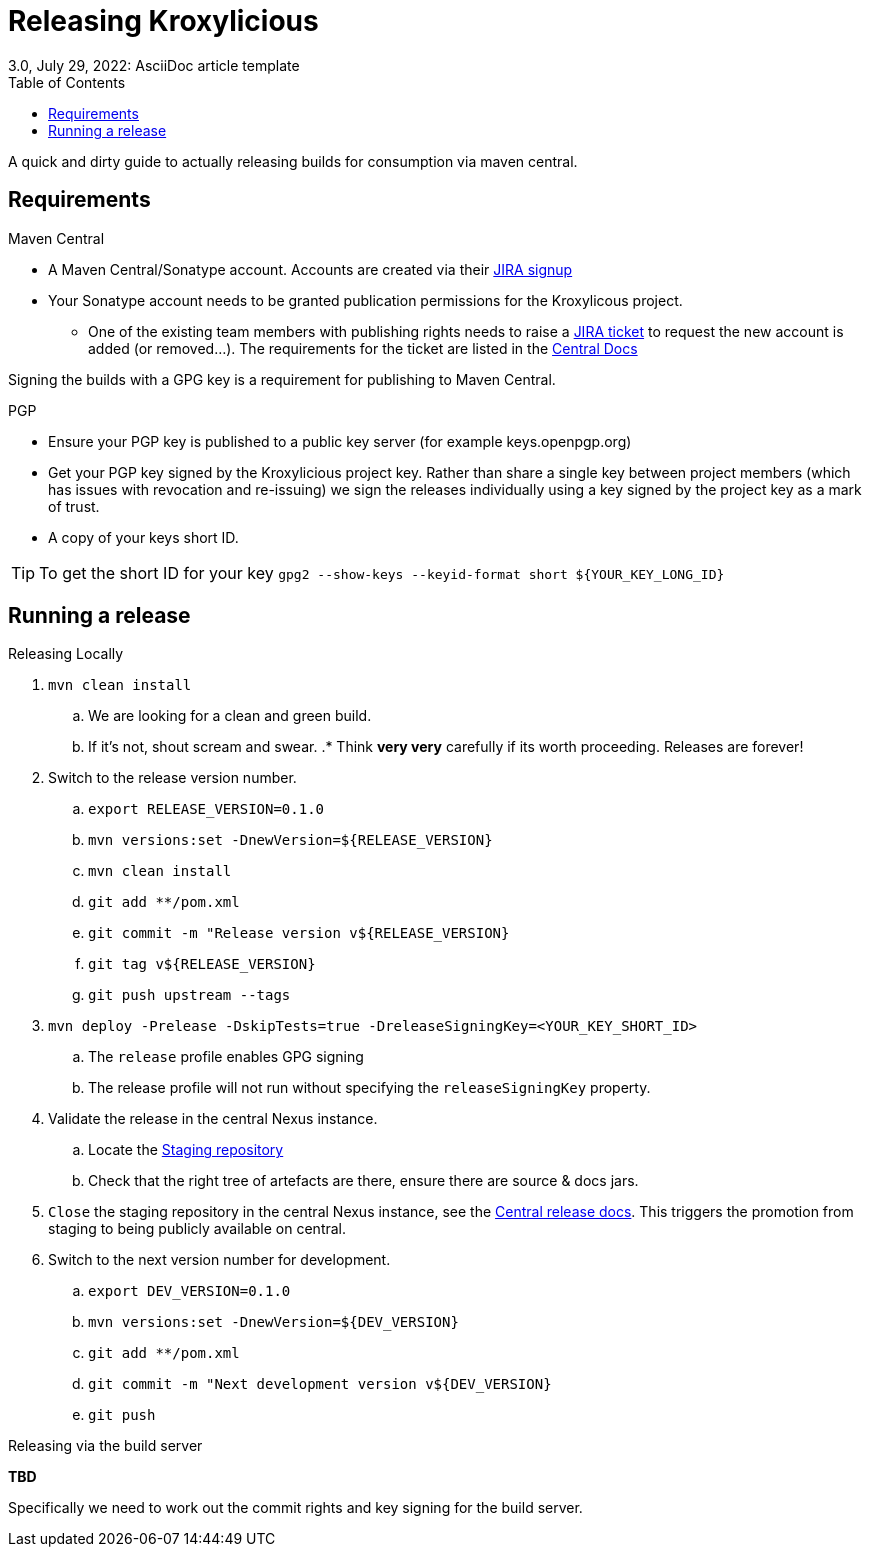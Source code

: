 = Releasing Kroxylicious
3.0, July 29, 2022: AsciiDoc article template
:toc:
:icons: font
:url-quickref: https://docs.asciidoctor.org/asciidoc/latest/syntax-quick-reference/

A quick and dirty guide to actually releasing builds for consumption via maven central.

== Requirements
.Maven Central
* A Maven Central/Sonatype account. Accounts are created via their https://issues.sonatype.org/secure/Signup!default.jspa[JIRA signup]
* Your Sonatype account needs to be granted publication permissions for the Kroxylicous project.
** One of the existing team members with publishing rights needs to raise a https://issues.sonatype.org/secure/CreateIssue.jspa?pid=10134&issuetype=11003[JIRA ticket] to request the new account is added (or removed...). The requirements for the ticket are listed in the https://central.sonatype.org/publish/manage-permissions/[Central Docs]

Signing the builds with a GPG key is a requirement for publishing to Maven Central.

.PGP
* Ensure your PGP key is published to a public key server (for example keys.openpgp.org)
* Get your PGP key signed by the Kroxylicious project key. Rather than share a single key between project members (which has issues with revocation and re-issuing) we sign the releases individually using a key signed by the project key as a mark of trust.
* A copy of your keys short ID.

TIP: To get the short ID for your key `gpg2 --show-keys --keyid-format short $\{YOUR_KEY_LONG_ID}`

== Running a release

.Releasing Locally
. `mvn clean install`
.. We are looking for a clean and green build.
.. If it's not, shout scream and swear.
.* Think *very very* carefully if its worth proceeding. Releases are forever!
. Switch to the release version number.
.. `export RELEASE_VERSION=0.1.0`
.. `mvn versions:set -DnewVersion=$\{RELEASE_VERSION}`
.. `mvn clean install`
// .. *TODO*: Should we use the https://maven.apache.org/maven-release/maven-release-plugin[release plug-in] instead? .
.. `git add **/pom.xml`
.. `git commit -m "Release version v$\{RELEASE_VERSION}`
.. `git tag v$\{RELEASE_VERSION}`
.. `git push upstream --tags`
. `mvn deploy -Prelease -DskipTests=true -DreleaseSigningKey=<YOUR_KEY_SHORT_ID>`
.. The `release` profile enables GPG signing
.. The release profile will not run without specifying the `releaseSigningKey` property.
. Validate the release in the central Nexus instance.
.. Locate the https://central.sonatype.org/publish/release/#locate-and-examine-your-staging-repository[Staging repository]
.. Check that the right tree of artefacts are there, ensure there are source & docs jars.
// .. *TODO*: Using the staging repository to validate the release.
. `Close` the staging repository in the central Nexus instance, see the https://central.sonatype.org/publish/release/#close-and-drop-or-release-your-staging-repository[Central release docs]. This triggers the promotion from staging to being publicly available on central.
. Switch to the next version number for development.
.. `export DEV_VERSION=0.1.0`
.. `mvn versions:set -DnewVersion=$\{DEV_VERSION}`
.. `git add **/pom.xml`
.. `git commit -m "Next development version v$\{DEV_VERSION}`
.. `git push`

.Releasing via the build server
**TBD**

Specifically we need to work out the commit rights and key signing for the build server.